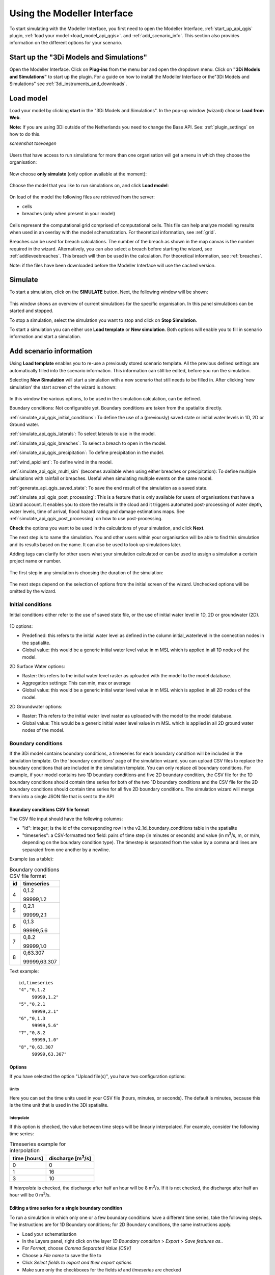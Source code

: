 .. _simulate_api_qgis:

Using the Modeller Interface
=============================

To start simulating with the Modeller Interface, you first need to open the Modeller Interface, :ref:`start_up_api_qgis` plugin, :ref:`load your model <load_model_api_qgis>`. and :ref:`add_scenario_info`. This section also provides information on the different options for your scenario.


.. _start_up_api_qgis:

Start up the "3Di Models and Simulations"
-----------------------------------------

Open the Modeller Interface. Click on **Plug-ins** from the menu bar and open the dropdown menu. Click on **"3Di Models and Simulations"** to start up the plugin.
For a guide on how to install the Modeller Interface or the"3Di Models and Simulations" see :ref:`3di_instruments_and_downloads`.

.. figure:: image/d_openplugin.png
   :alt: Open the 3Di Models and Simulations plugin


.. _load_model_api_qgis:

Load model
------------

Load your model by clicking **start** in the "3Di Models and Simulations". In the pop-up window (wizard) choose **Load from Web**.

**Note:** If you are using 3Di outside of the Netherlands you need to change the Base API. See: :ref:`plugin_settings` on how to do this.

*screenshot toevoegen*

.. figure:: image/d_qgisplugin_apiclient_start.png
    :alt: Load from web

.. figure:: image/d_qgisplugin_apiclient_login.png
    :alt: Load from web

Users that have access to run simulations for more than one organisation will get a menu in which they choose the organisation:

.. figure:: image/d_qgisplugin_apiclient_login_choose_organisation.png
    :alt: Choose organisation

Now choose **only simulate** (only option available at the moment):

.. figure:: image/d_qgisplugin_apiclient_choose_simulate.png
    :alt: Choose simulate


Choose the model that you like to run simulations on, and click **Load model**:

.. figure:: image/d_qgisplugin_apiclient_login_choose_model.png
    :alt: Choose simulate

On load of the model the following files are retrieved from the server:

- cells
- breaches (only when present in your model)

.. figure:: image/d_qgisplugin_load_model_cells_breaches.png
    :alt: Loaded model with Cells and Breach

Cells represent the computational grid comprised of computational cells. This file can help analyze modelling results when used in an overlay with the model schematization.
For theoretical information, see :ref:`grid`.

Breaches can be used for breach calculations. The number of the breach as shown in the map canvas is the number required in the wizard. Alternatively, you can also select a breach before starting the wizard, see :ref:`addleveebreaches`. This breach will then be used in the calculation. For theoretical information, see :ref:`breaches`.

Note: if the files have been downloaded before the Modeller Interface will use the cached version.


Simulate
----------

To start a simulation, click on the **SIMULATE** button. Next, the following window will be shown:

.. figure:: image/d_qgisplugin_apiclient_runningsimulations.png
    :alt: Choose simulate

This window shows an overview of current simulations for the specific organisation. In this panel simulations can be started and stopped.

To stop a simulation, select the simulation you want to stop and click on **Stop Simulation**.

To start a simulation you can either use **Load template** or **New simulation**. Both options will enable you to fill in scenario information and start a simulation.

.. _add_scenario_info:

Add scenario information
----------------------------

Using **Load template** enables you to re-use a previously stored scenario template. All the previous defined settings are automatically filled into the scenario information. This information can still be edited, before you run the simulation.

Selecting **New Simulation** will start a simulation with a new scenario that still needs to be filled in. After clicking 'new simulation' the start screen of the wizard is shown:

.. figure:: image/d_qgisplugin_apiclient_start_screen_new_simulation.png
    :alt: Choose new simulation

In this window the various options, to be used in the simulation calculation, can be defined.


Boundary conditions:
Not configurable yet. Boundary conditions are taken from the spatialite directly.

:ref:`simulate_api_qgis_initial_conditions`:
To define the use of a (previously) saved state or initial water levels in 1D, 2D or Ground water.

:ref:`simulate_api_qgis_laterals`:
To select laterals to use in the model.

:ref:`simulate_api_qgis_breaches`:
To select a breach to open in the model.

:ref:`simulate_api_qgis_precipitation`:
To define precipitation in the model.

:ref:`wind_apiclient`:
To define wind in the model.

:ref:`simulate_api_qgis_multi_sim` (becomes available when using either breaches or precipitation):
To define multiple simulations with rainfall or breaches. Useful when simulating multiple events on the same model.

:ref:`generate_api_qgis_saved_state`:
To save the end result of the simulation as a saved state.

:ref:`simulate_api_qgis_post_processing`:
This is a feature that is only available for users of organisations that have a Lizard account. It enables you to store the results in the cloud and it triggers automated post-processing of water depth, water levels, time of arrival, flood hazard rating and damage estimations maps.
See :ref:`simulate_api_qgis_post_processing` on how to use post-processing.


**Check** the options you want to be used in the calculations of your simulation, and click **Next**.

The next step is to name the simulation. You and other users within your organisation will be able to find this simulation and its results based on the name. It can also be used to look up simulations later.

Adding tags can clarify for other users what your simulation calculated or can be used to assign a simulation a certain project name or number.

.. figure:: image/d_qgisplugin_apiclient_new_simulation.png
    :alt: Choose new simulation

The first step in any simulation is choosing the duration of the simulation:


.. figure:: image/d_qgisplugin_apiclient_choose_duration.png
    :alt: Choose duration

The next steps depend on the selection of options from the initial screen of the wizard. Unchecked options will be omitted by the wizard.


.. _simulate_api_qgis_initial_conditions:

Initial conditions
"""""""""""""""""""""

Initial conditions either refer to the use of saved state file, or the use of initial water level in 1D, 2D or groundwater (2D).

.. figure:: image/d_qgisplugin_apiclient_initialconditions_start.png
    :alt: Choose initial conditions

1D options:

- Predefined: this refers to the initial water level as defined in the column initial_waterlevel in the connection nodes in the spatialite.
- Global value: this would be a generic initial water level value in m MSL which is applied in all 1D nodes of the model.

2D Surface Water options:

- Raster: this refers to the initial water level raster as uploaded with the model to the model database.
- Aggregation settings: This can min, max or average
- Global value: this would be a generic initial water level value in m MSL which is applied in all 2D nodes of the model.


2D Groundwater options:

- Raster: This refers to the initial water level raster as uploaded with the model to the model database.
- Global value: This would be a generic initial water level value in m MSL which is applied in all 2D ground water nodes of the model.


.. _simulate_api_qgis_boundary_conditions:

Boundary conditions
"""""""""""""""""""

If the 3Di model contains boundary conditions, a timeseries for each boundary condition will be included in the simulation template. On the 'boundary conditions' page of the simulation wizard, you can upload CSV files to replace the boundary conditions that are included in the simulation template. You can only replace *all* boundary conditions. For example, if your model contains two 1D boundary conditions and five 2D boundary condition, the CSV file for the 1D boundary conditions should contain time series for both of the two 1D boundary conditions and the CSV file for the 2D boundary conditions should contain time series for all five 2D boundary conditions. The simulation wizard will merge them into a single JSON file that is sent to the API


Boundary conditions CSV file format
^^^^^^^^^^^^^^^^^^^^^^^^^^^^^^^^^^^

The CSV file input should have the following columns:

- "id": integer; is the id of the corresponding row in the v2_1d_boundary_conditions table in the spatialite
- "timeseries": a CSV-formatted text field: pairs of time step (in minutes or seconds) and value (in m\ :sup:`3`/s, m, or m/m, depending on the boundary condition type). The timestep is separated from the value by a comma and lines are separated from one another by a newline.

Example (as a table):

.. list-table:: Boundary conditions CSV file format
   :header-rows: 1

   * - id
     - timeseries
   * - 4
     - 0,1.2

       99999,1.2
   * - 5
     - 0,2.1

       99999,2.1
   * - 6
     - 0,1.3

       99999,5.6
   * - 7
     - 0,8.2

       99999,1.0
   * - 8
     - 0,63.307

       99999,63.307

Text example::

    id,timeseries
    "4","0,1.2
         99999,1.2"
    "5","0,2.1
         99999,2.1"
    "6","0,1.3
         99999,5.6"
    "7","0,8.2
         99999,1.0"
    "8","0,63.307
         99999,63.307"


Options
^^^^^^^

If you have selected the option "Upload file(s)", you have two configuration options:


Units
#####

Here you can set the time units used in your CSV file (hours, minutes, or seconds). The default is minutes, because this is the time unit that is used in the 3Di spatialite.


Interpolate
###########


If this option is checked, the value between time steps will be linearly interpolated. For example, consider the following time series:

.. list-table:: Timeseries example for interpolation
   :header-rows: 1

   * - time [hours]
     - discharge [m\ :sup:`3`/s]
   * - 0
     - 0
   * - 1
     - 16
   * - 3
     - 10

If *interpolate* is checked, the discharge after half an hour will be 8 m\ :sup:`3`/s. If it is not checked, the discharge after half an hour will be 0 m\ :sup:`3`/s.

Editing a time series for a single boundary condition
^^^^^^^^^^^^^^^^^^^^^^^^^^^^^^^^^^^^^^^^^^^^^^^^^^^^^^

To run a simulation in which only one or a few boundary conditions have a different time series, take the following steps. The instructions are for 1D Boundary conditions; for 2D Boundary conditions, the same instructions apply. 

- Load your schematisation
- In the Layers panel, right click on the layer *1D Boundary condition* > *Export* > *Save features as..*
- For *Format*, choose *Comma Separated Value [CSV]*
- Choose a *File name* to save the file to
- Click *Select fields to export and their export options*
- Make sure only the checkboxes for the fields *id* and *timeseries* are checked
- Under *Geometry* > *Geometry type* choose *No Geometry*
- Under *Layer options*, make sure the *Separator* is 'comma'
- Save the file
- Open the file in a text editor to edit the values and save the CSV file.
- In the simulation wizard, on the *Boundary conditions* page, choose the option "Upload file(s)" and browse for the edited CSV file you just saved.
     

Running a model without boundary conditions
^^^^^^^^^^^^^^^^^^^^^^^^^^^^^^^^^^^^^^^^^^^^

If the 3Di model contains boundary conditions, you can only run a simulation if a time series is specified for each one of them. To run a simulation without boundary conditions, you will need to remove them from your schematisation and generate a new 3Di model. 


.. _simulate_api_qgis_laterals:

Laterals
""""""""""

Laterals can be uploaded using .csv format for either 1D or 2D. For a more detailed description on laterals, see: :ref:`laterals`.

.. figure:: image/d_qgisplugin_apiclient_laterals_start.png
    :alt: Choose laterals

The CSV file format is generated by a right-mouse click on table: v2_1d_lateral. Then choose export --> save features as --> Select csv as output format. Choose a filename and location to store and click OK. the file should like like this:

.. figure:: image/d_qgisplugin_apiclient_laterals_export_csv_example.png
    :alt: Export laterals as csv

*Important note: Units in the CSV are seconds (for time steps) and m3/s (for the flows).*

.. _simulate_api_qgis_breaches:

Breaches
"""""""""

A breach can be selected using the menu below:

.. figure:: image/d_qgisplugin_apiclient_breaches.png
    :alt: Breaches

When choosing the model to calculate in a breaches file was downloaded from the server. The number of the breach as shown in the map canvas is the number required in the wizard. Alternatively, you can also select a breach before starting the wizard. This breach will then be used in the calculation.

For a description on breaches, see: :ref:`breaches`.


.. _simulate_api_qgis_precipitation:

Precipitation
"""""""""""""""

There are several options to define a precipitation event for your simulation. In the drop-down menu, one can choose Constant, Custom, Design and Radar events. For all events an offset can be defined. The offset is the duration between start simulation and the start of the rainfall event.

.. figure:: image/d_qgisplugin_choose_type_of_precipitation.png
    :alt: Choose type of precipitation

When choosing a **Constant** type of precipitation, the stop after and rain intensity (in mm/h) must also be defined. The stop after is the duration between the start of the simulation and the end of the rain event. The rain intensity is uniform and constant in the given timeframe. The rain intensity preview provides the rain intensity throughout the simulation in the form of a histogram.

.. figure:: image/d_qgisplugin_apiclient_rain_constant.png
    :alt: Choose constant rain

When choosing the option **Custom**, the event is defined in a CSV-file. The format is in minutes, and the rainfall in mm for that time step. Please keep in mind that the duration of the rain in the custom format cannot exceed the duration of the simulation. The interpolate option will gradually change the rain intensity throughout a time series. Without the interpolate function the rain intensity will stay constant within a time step and will make an abrupt transition to the next time step.

.. figure:: image/d_qgisplugin_apiclient_rain_custom.png
    :alt: Choose custom rain

.. figure:: image/d_qgisplugin_apiclient_csv_format.png
    :alt: Example CSV

When choosing the option **Design**, a design number between 1 and 16 must be filled in. These numbers correlate to predetermined rain events, with differing return periods, that fall homogeneous over the entire model. Numbers 1 to 10 originate from `RIONED <https://www.riool.net/bui01-bui10>`_ and are heterogeneous in time. Numbers 11 to 16 have a constant rain intensity:

Rain 11 statistically occurs once every 100 years. The duration of this event is 1 hour with a constant rain intensity of 70 mm/h. (T= 100.0 year, V=70 mm, Standard rain event (local) from Delta Programme 2019).

Rain 12 statistically occurs once every 250 years. The duration of this event is 1 hour with a constant rain intensity of 90 mm/h. (T=250.0 year, V=90 mm, Standard rain event (local) from Delta Programme 2019).

Rain 13 statistically occurs once every 1000 years. The duration of this event is 2 hours, with a constant rain intensity of 80 mm/h. (T=1000.0 year, V=160 mm, Standard rain event (local) from Delta Programme 2019).

Rain 14 statistically occurs once every 100 years. The duration of this event is 48 hours, with a constant rain intensity of 2.5 mm/h. (T=100.0 year, V=120 mm, Standard rain event (regional) from Delta Programme 2019).

Rain 15 statistically occurs once every 250 years. The duration of this event is 48 hours, with a constant rain intensity of 2.7 mm/h. (T=250.0 year, V=130 mm, Standard rain event (regional) from Delta Programme 2019).

Rain 16 statistically occurs once every 1000 years. The duration of this event is 48 hours, with a constant rain intensity of 3.4 mm/h. (T=1000.0 year, V=160 mm, Standard rain event (regional) from Delta Programme 2019).


These so-called design rain events are time series, which are traditionally used to test the functioning of a sewer system in the Netherlands.

.. figure:: image/d_qgisplugin_apiclient_rain_design.png
    :alt: Choose design rain

**Radar - NL Only** is only available in the Netherlands and uses historical rainfall data that is based on radar rain images. Providing temporally and spatially varying rain information. The Dutch `Nationale Regenradar <https://nationaleregenradar.nl/>`_ is available for all Dutch applications. On request, the information from other radars can be made available to 3Di as well.

.. figure:: image/d_qgisplugin_apiclient_rain_radar.png
    :alt: Choose radar rain


.. _simulate_api_qgis_multi_sim:

Multiple simulations
"""""""""""""""""""""
This option becomes available when using either breaches or precipitation. You can define multiple simulations with different rainfall or breaches. Useful when simulating multiple events on the same model.


.. _wind_apiclient:

Wind
"""""""

Wind in 3Di applies to 2D surface water. Read more about wind and the physics used by 3Di here: :ref:`wind_effects`.

You can choose between a Constant or a Custom type of wind. For both events an offset and a drag coefficient can be defined. The offset (start after) is the duration between the start of the simulation and the start of the wind event. The drag coefficient has a default value of 0,005. By increasing the drag coefficient, you increase the influence of the wind.

When choosing a **Constant** wind event, the stop after, wind speed and direction must also be defined. The stop after is the duration between the start of the simulation and the end of the wind event.
The (meteorological) wind direction is defined as the direction from which the wind originates, measured in degrees clockwise from due north. Therefore, wind blowing toward the south has a direction of 0 degrees. You can either use the wind rose to depict which way the wind is blowing, or enter the direction manually.

.. figure:: image/d_qgisplugin_apiclient_wind_constant.png
    :alt: Choose Constant wind

When choosing a **Custom** wind, the CSV format is minutes, wind speed in m/s and wind direction, both for that time step. The interpolate options will gradually change the wind speed or wind direction throughout a time series. Without the interpolate functions the wind speed and wind direction will stay constant within the time steps and will make an abrupt transition to the next time step.

.. figure:: image/d_qgisplugin_apiclient_wind_custom.png
    :alt: Choose Custom wind

.. figure:: image/d_qgisplugin_apiclient_wind_csv.png
    :alt: Example CSV wind

After choosing all the settings check the overview, press **Next** and **Add to Queue**. The simulation will start up when there is a session available on the servers within your organisation.

.. figure:: image/d_qgisplugin_apiclient_preview_simulation.png
    :alt: Overview new simulation


.. _generate_api_qgis_saved_state:

Generate saved state after simulation
""""""""""""""""""""""""""""""""""""""
To save the end result of the simulation as a saved state. A saved state file can be used as an initial condition. For more information, see: :ref:`state_files`.

.. _simulate_api_qgis_post_processing:

Post-processing in Lizard
----------------------------

Storing your results in Lizard and automated post-processing is only available for users of organisations with a Lizard account.
This function will generate maps of water depth for each output time step, a maximum water depth for the whole simulation water levels for each output time step, a maximum water level for the whole simulation, time of arrival, flood hazard rating and damage estimations.
The damage estimations are only available in the Netherlands. Contact us at servicedesk@nelen-schuurmans.nl if you like to use this option and don't have access yet.



.. figure:: image/d_qgisplugin_apiclient_postprocessing_lizard.png
    :alt: Example CSV

**Basic processed results** stores the 3Di output files in the Lizard platform:

- Result NetCDF (containing actual values)
- Aggregate NetCDF (availability and content dependent on user settings. required for water balance tool in Modeller Interface)
- Grid administration (gridadmin.h5 file. required to load NetCDF results in Modeller Interface)
- Calculation core logging (A zip containing logfiles)

As a service, the following maps are available in Lizard:

- water depth maps per output time step
- maximum water depth map
- flood hazard rating
- rise velocity
- water level
- max water level
- max velocity
- rainfall

All maps can be downloaded as GTiff, either via the interface demo.lizard.net or via the lizard API.

When **Arrival time map** is checked a map with arrival time is being calculated showing the time of arrival of water per pixel in hours.

**Damage estimation** is only available in the Netherlands: automated estimate of damage as a result of flooding. Takes into account water depth and duration of flood. Result is the following damage maps:

- Water depth (WSS)
- Damage (direct)
- Damage (indirect)
- Total damage

And a damage summary in csv format. For more information check the documentation here: https://docs.3di.lizard.net/d_results_from_lizard.html




.. _simulate_api_qgis_results:

Results
----------

For information on how to get, view and analyse results, see :ref:`view_model_results_with_modeller_interface`.



Old table
-----------

The most used API options are included in the newest version of the plugin. Important consideration is a difference between API v1 and v3 how initial waterzylevels, laterals and boundaries are handled. The current status is as follows:

============================= =========================== =========================================== ==================================
Forcings                        Live site                  "3Di Models and Simulations" Wizard         OpenAPI Client
============================= =========================== =========================================== ==================================
Boundary conditions            SQLite                      SQLite                                      SQLite, can be overwritten (a)
Initial water level 2D         SQLite, always 'max'        Add raster/global in wizard                 Add raster/global to simulation
Initial water level 1D         SQLite                      Add predefined/global in wizard             Add predefined to simulation
Initial water level GW         SQLite                      Add predefined/global in wizard             Add predefined to simulation
Laterals  1D and 2D            Not used                    Add in wizard with CSV (b)                  Add CSV
Breaches                       Open in gui                 Open breach using wizard                    Open breach
Precipitation                  Add using live site         Add using wizard (c)                        Add to simulation
Wind                           Add using live site         Add using wizard                            Add to simulation
Control Structures             Not used from SQLite        Not used from SQLite                        Add to simulation
DWF (inflow)                   Not used from SQLite        Add as laterals, use dwf calculator         Add to simulation as lateral CSV
Settings                       SQLite                      SQLite                                      SQLite, can be overwritten
============================= =========================== =========================================== ==================================


This is a temporary situation, simulation templates will be implemented on our servers. In these templates users will be able to predefine the forcings and settings that users want to use in a model. A model can contain multiple simulation templates

**(a):** When overwriting the boundary conditions, both 1D and 2D need to be supplied

**(b):** When using the laterals as a CSV note that units of the laterals in the wizard are expected in m3/s

**(c):** CSV files can contain up to 300 entries

This means that for *boundary conditions* nothing changes between API v1 and v3. Values are taken from the spatialite. The following requirements still hold for the boundary conditions:

- number of entries have to be exactly the same
- time has to be the same value (e.g. al time series have 0, 10, 20, 40 as time. It is not possible to have a boundary condition with the time as 0,15,20,40)

*Initial water levels* are taken from the spatialite if the users selects this in the wizard, see the section on initial conditions below for a 'how to'.

*Laterals* are not taken into account when added to the spatialite. The user has to add them to the API call for them to be taken into account. See the section on laterals below for a 'how to'.

*DWF (inflow)* In API v1 inflow on connection nodes is being calculated based on nr of inhabitants per impervious surface and the mapping to the connection nodes. In API v3 users can calculate the inflow separately using the dwa calculator tool. The output of this tool is a csv with lateral inflow. This csv can be used in the "3Di Models and Simulations". In this approach is more transparant and generic usable for different countries.
